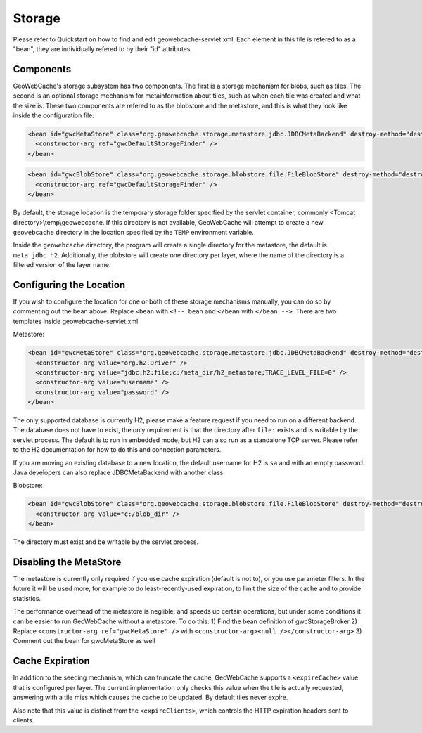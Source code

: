 .. _storage:

Storage
=======

Please refer to Quickstart on how to find and edit geowebcache-servlet.xml. Each element in this file is refered to as a "bean", they are individually refered to by their "id" attributes.

Components
----------

GeoWebCache's storage subsystem has two components. The first is a storage mechanism for blobs, such as tiles. The second is an optional storage mechanism for metainformation about tiles, such as when each tile was created and what the size is. These two components are refered to as the blobstore and the metastore, and this is what they look like inside the configuration file:

.. code-block:: xml

   <bean id="gwcMetaStore" class="org.geowebcache.storage.metastore.jdbc.JDBCMetaBackend" destroy-method="destroy">
     <constructor-arg ref="gwcDefaultStorageFinder" />
   </bean>


.. code-block:: xml

   <bean id="gwcBlobStore" class="org.geowebcache.storage.blobstore.file.FileBlobStore" destroy-method="destroy">
     <constructor-arg ref="gwcDefaultStorageFinder" />
   </bean>


By default, the storage location is the temporary storage folder specified by the servlet container, commonly <Tomcat directory>\\temp\\geowebcache. If this directory is not available, GeoWebCache will attempt to create a new ``geowebcache`` directory in the location specified by the ``TEMP`` environment variable.

Inside the ``geowebcache`` directory, the program will create a single directory for the metastore, the default is ``meta_jdbc_h2``. Additionally, the blobstore will create one directory per layer, where the name of the directory is a filtered version of the layer name.


Configuring the Location
------------------------

If you wish to configure the location for one or both of these storage mechanisms manually, you can do so by commenting out the bean above. Replace ``<bean`` with ``<!-- bean`` and ``</bean`` with ``</bean -->``. There are two templates inside geowebcache-servlet.xml

Metastore:

.. code-block:: xml

   <bean id="gwcMetaStore" class="org.geowebcache.storage.metastore.jdbc.JDBCMetaBackend" destroy-method="destroy">
     <constructor-arg value="org.h2.Driver" />
     <constructor-arg value="jdbc:h2:file:c:/meta_dir/h2_metastore;TRACE_LEVEL_FILE=0" />
     <constructor-arg value="username" />
     <constructor-arg value="password" />
   </bean>


The only supported database is currently H2, please make a feature request if you need to run on a different backend. The database does not have to exist, the only requirement is that the directory after ``file:`` exists and is writable by the servlet process. The default is to run in embedded mode, but H2 can also run as a standalone TCP server. Please refer to the H2 documentation for how to do this and connection parameters.

If you are moving an existing database to a new location, the default username for H2 is ``sa`` and with an empty password. Java developers can also replace JDBCMetaBackend with another class.

Blobstore:

.. code-block:: xml

   <bean id="gwcBlobStore" class="org.geowebcache.storage.blobstore.file.FileBlobStore" destroy-method="destroy">
     <constructor-arg value="c:/blob_dir" />
   </bean>


The directory must exist and be writable by the servlet process.


Disabling the MetaStore
-----------------------

The metastore is currently only required if you use cache expiration (default is not to), or you use parameter filters. In the future it will be used more, for example to do least-recently-used expiration, to limit the size of the cache and to provide statistics.

The performance overhead of the metastore is neglible, and speeds up certain operations, but under some conditions it can be easier to run GeoWebCache without a metastore. To do this:
1) Find the bean definition of gwcStorageBroker
2) Replace ``<constructor-arg ref="gwcMetaStore" />`` with ``<constructor-arg><null /></constructor-arg>``
3) Comment out the bean for gwcMetaStore as well


Cache Expiration
----------------

In addition to the seeding mechanism, which can truncate the cache, GeoWebCache supports a ``<expireCache>`` value that is configured per layer. The current implementation only checks this value when the tile is actually requested, answering with a tile miss which causes the cache to be updated. By default tiles never expire. 

Also note that this value is distinct from the ``<expireClients>``, which controls the HTTP expiration headers sent to clients.
